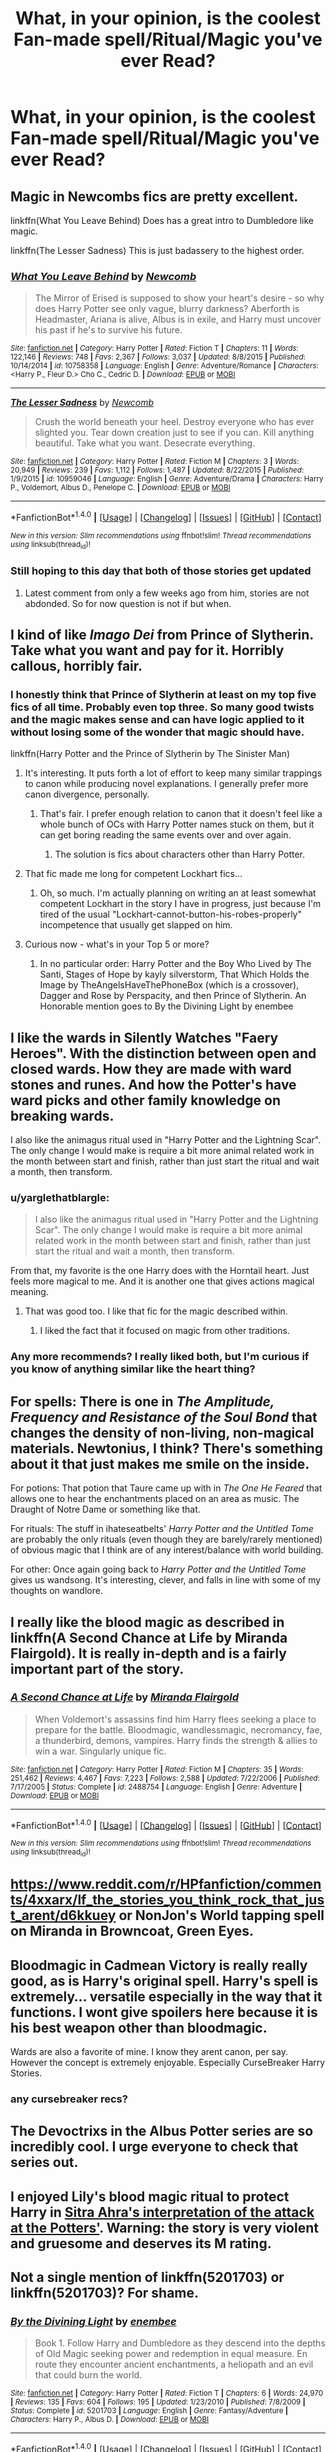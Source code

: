 #+TITLE: What, in your opinion, is the coolest Fan-made spell/Ritual/Magic you've ever Read?

* What, in your opinion, is the coolest Fan-made spell/Ritual/Magic you've ever Read?
:PROPERTIES:
:Score: 13
:DateUnix: 1471400643.0
:DateShort: 2016-Aug-17
:END:

** Magic in Newcombs fics are pretty excellent.

linkffn(What You Leave Behind) Does has a great intro to Dumbledore like magic.

linkffn(The Lesser Sadness) This is just badassery to the highest order.
:PROPERTIES:
:Author: howtopleaseme
:Score: 10
:DateUnix: 1471406059.0
:DateShort: 2016-Aug-17
:END:

*** [[http://www.fanfiction.net/s/10758358/1/][*/What You Leave Behind/*]] by [[https://www.fanfiction.net/u/4727972/Newcomb][/Newcomb/]]

#+begin_quote
  The Mirror of Erised is supposed to show your heart's desire - so why does Harry Potter see only vague, blurry darkness? Aberforth is Headmaster, Ariana is alive, Albus is in exile, and Harry must uncover his past if he's to survive his future.
#+end_quote

^{/Site/: [[http://www.fanfiction.net/][fanfiction.net]] *|* /Category/: Harry Potter *|* /Rated/: Fiction T *|* /Chapters/: 11 *|* /Words/: 122,146 *|* /Reviews/: 748 *|* /Favs/: 2,367 *|* /Follows/: 3,037 *|* /Updated/: 8/8/2015 *|* /Published/: 10/14/2014 *|* /id/: 10758358 *|* /Language/: English *|* /Genre/: Adventure/Romance *|* /Characters/: <Harry P., Fleur D.> Cho C., Cedric D. *|* /Download/: [[http://www.ff2ebook.com/old/ffn-bot/index.php?id=10758358&source=ff&filetype=epub][EPUB]] or [[http://www.ff2ebook.com/old/ffn-bot/index.php?id=10758358&source=ff&filetype=mobi][MOBI]]}

--------------

[[http://www.fanfiction.net/s/10959046/1/][*/The Lesser Sadness/*]] by [[https://www.fanfiction.net/u/4727972/Newcomb][/Newcomb/]]

#+begin_quote
  Crush the world beneath your heel. Destroy everyone who has ever slighted you. Tear down creation just to see if you can. Kill anything beautiful. Take what you want. Desecrate everything.
#+end_quote

^{/Site/: [[http://www.fanfiction.net/][fanfiction.net]] *|* /Category/: Harry Potter *|* /Rated/: Fiction M *|* /Chapters/: 3 *|* /Words/: 20,949 *|* /Reviews/: 239 *|* /Favs/: 1,112 *|* /Follows/: 1,487 *|* /Updated/: 8/22/2015 *|* /Published/: 1/9/2015 *|* /id/: 10959046 *|* /Language/: English *|* /Genre/: Adventure/Drama *|* /Characters/: Harry P., Voldemort, Albus D., Penelope C. *|* /Download/: [[http://www.ff2ebook.com/old/ffn-bot/index.php?id=10959046&source=ff&filetype=epub][EPUB]] or [[http://www.ff2ebook.com/old/ffn-bot/index.php?id=10959046&source=ff&filetype=mobi][MOBI]]}

--------------

*FanfictionBot*^{1.4.0} *|* [[[https://github.com/tusing/reddit-ffn-bot/wiki/Usage][Usage]]] | [[[https://github.com/tusing/reddit-ffn-bot/wiki/Changelog][Changelog]]] | [[[https://github.com/tusing/reddit-ffn-bot/issues/][Issues]]] | [[[https://github.com/tusing/reddit-ffn-bot/][GitHub]]] | [[[https://www.reddit.com/message/compose?to=tusing][Contact]]]

^{/New in this version: Slim recommendations using/ ffnbot!slim! /Thread recommendations using/ linksub(thread_id)!}
:PROPERTIES:
:Author: FanfictionBot
:Score: 2
:DateUnix: 1471406102.0
:DateShort: 2016-Aug-17
:END:


*** Still hoping to this day that both of those stories get updated
:PROPERTIES:
:Author: DevoidOfVoid
:Score: 2
:DateUnix: 1471417400.0
:DateShort: 2016-Aug-17
:END:

**** Latest comment from only a few weeks ago from him, stories are not abdonded. So for now question is not if but when.
:PROPERTIES:
:Author: Distaly
:Score: 1
:DateUnix: 1471483876.0
:DateShort: 2016-Aug-18
:END:


** I kind of like /Imago Dei/ from Prince of Slytherin. Take what you want and pay for it. Horribly callous, horribly fair.
:PROPERTIES:
:Score: 8
:DateUnix: 1471406182.0
:DateShort: 2016-Aug-17
:END:

*** I honestly think that Prince of Slytherin at least on my top five fics of all time. Probably even top three. So many good twists and the magic makes sense and can have logic applied to it without losing some of the wonder that magic should have.

linkffn(Harry Potter and the Prince of Slytherin by The Sinister Man)
:PROPERTIES:
:Score: 2
:DateUnix: 1471457606.0
:DateShort: 2016-Aug-17
:END:

**** It's interesting. It puts forth a lot of effort to keep many similar trappings to canon while producing novel explanations. I generally prefer more canon divergence, personally.
:PROPERTIES:
:Score: 1
:DateUnix: 1471458440.0
:DateShort: 2016-Aug-17
:END:

***** That's fair. I prefer enough relation to canon that it doesn't feel like a whole bunch of OCs with Harry Potter names stuck on them, but it can get boring reading the same events over and over again.
:PROPERTIES:
:Score: 1
:DateUnix: 1471481315.0
:DateShort: 2016-Aug-18
:END:

****** The solution is fics about characters other than Harry Potter.
:PROPERTIES:
:Score: 1
:DateUnix: 1471492953.0
:DateShort: 2016-Aug-18
:END:


**** That fic made me long for competent Lockhart fics...
:PROPERTIES:
:Score: 1
:DateUnix: 1471464706.0
:DateShort: 2016-Aug-18
:END:

***** Oh, so much. I'm actually planning on writing an at least somewhat competent Lockhart in the story I have in progress, just because I'm tired of the usual "Lockhart-cannot-button-his-robes-properly" incompetence that usually get slapped on him.
:PROPERTIES:
:Score: 1
:DateUnix: 1471481408.0
:DateShort: 2016-Aug-18
:END:


**** Curious now - what's in your Top 5 or more?
:PROPERTIES:
:Author: joshually
:Score: 1
:DateUnix: 1471561180.0
:DateShort: 2016-Aug-19
:END:

***** In no particular order: Harry Potter and the Boy Who Lived by The Santi, Stages of Hope by kayly silverstorm, That Which Holds the Image by TheAngelsHaveThePhoneBox (which is a crossover), Dagger and Rose by Perspacity, and then Prince of Slytherin. An Honorable mention goes to By the Divining Light by enembee
:PROPERTIES:
:Score: 1
:DateUnix: 1471893224.0
:DateShort: 2016-Aug-22
:END:


** I like the wards in Silently Watches "Faery Heroes". With the distinction between open and closed wards. How they are made with ward stones and runes. And how the Potter's have ward picks and other family knowledge on breaking wards.

I also like the animagus ritual used in "Harry Potter and the Lightning Scar". The only change I would make is require a bit more animal related work in the month between start and finish, rather than just start the ritual and wait a month, then transform.
:PROPERTIES:
:Author: mikefromcanmore
:Score: 3
:DateUnix: 1471401789.0
:DateShort: 2016-Aug-17
:END:

*** u/yarglethatblargle:
#+begin_quote
  I also like the animagus ritual used in "Harry Potter and the Lightning Scar". The only change I would make is require a bit more animal related work in the month between start and finish, rather than just start the ritual and wait a month, then transform.
#+end_quote

From that, my favorite is the one Harry does with the Horntail heart. Just feels more magical to me. And it is another one that gives actions magical meaning.
:PROPERTIES:
:Author: yarglethatblargle
:Score: 3
:DateUnix: 1471402224.0
:DateShort: 2016-Aug-17
:END:

**** That was good too. I like that fic for the magic described within.
:PROPERTIES:
:Author: mikefromcanmore
:Score: 2
:DateUnix: 1471403631.0
:DateShort: 2016-Aug-17
:END:

***** I liked the fact that it focused on magic from other traditions.
:PROPERTIES:
:Author: yarglethatblargle
:Score: 2
:DateUnix: 1471403954.0
:DateShort: 2016-Aug-17
:END:


*** Any more recommends? I really liked both, but I'm curious if you know of anything similar like the heart thing?
:PROPERTIES:
:Author: Lovely_Sophie
:Score: 1
:DateUnix: 1471429376.0
:DateShort: 2016-Aug-17
:END:


** For spells: There is one in /The Amplitude, Frequency and Resistance of the Soul Bond/ that changes the density of non-living, non-magical materials. Newtonius, I think? There's something about it that just makes me smile on the inside.

For potions: That potion that Taure came up with in /The One He Feared/ that allows one to hear the enchantments placed on an area as music. The Draught of Notre Dame or something like that.

For rituals: The stuff in ihateseatbelts' /Harry Potter and the Untitled Tome/ are probably the only rituals (even though they are barely/rarely mentioned) of obvious magic that I think are of any interest/balance with world building.

For other: Once again going back to /Harry Potter and the Untitled Tome/ gives us wandsong. It's interesting, clever, and falls in line with some of my thoughts on wandlore.
:PROPERTIES:
:Author: yarglethatblargle
:Score: 3
:DateUnix: 1471401122.0
:DateShort: 2016-Aug-17
:END:


** I really like the blood magic as described in linkffn(A Second Chance at Life by Miranda Flairgold). It is really in-depth and is a fairly important part of the story.
:PROPERTIES:
:Author: ajford
:Score: 3
:DateUnix: 1471404650.0
:DateShort: 2016-Aug-17
:END:

*** [[http://www.fanfiction.net/s/2488754/1/][*/A Second Chance at Life/*]] by [[https://www.fanfiction.net/u/100447/Miranda-Flairgold][/Miranda Flairgold/]]

#+begin_quote
  When Voldemort's assassins find him Harry flees seeking a place to prepare for the battle. Bloodmagic, wandlessmagic, necromancy, fae, a thunderbird, demons, vampires. Harry finds the strength & allies to win a war. Singularly unique fic.
#+end_quote

^{/Site/: [[http://www.fanfiction.net/][fanfiction.net]] *|* /Category/: Harry Potter *|* /Rated/: Fiction M *|* /Chapters/: 35 *|* /Words/: 251,462 *|* /Reviews/: 4,467 *|* /Favs/: 7,223 *|* /Follows/: 2,588 *|* /Updated/: 7/22/2006 *|* /Published/: 7/17/2005 *|* /Status/: Complete *|* /id/: 2488754 *|* /Language/: English *|* /Genre/: Adventure *|* /Download/: [[http://www.ff2ebook.com/old/ffn-bot/index.php?id=2488754&source=ff&filetype=epub][EPUB]] or [[http://www.ff2ebook.com/old/ffn-bot/index.php?id=2488754&source=ff&filetype=mobi][MOBI]]}

--------------

*FanfictionBot*^{1.4.0} *|* [[[https://github.com/tusing/reddit-ffn-bot/wiki/Usage][Usage]]] | [[[https://github.com/tusing/reddit-ffn-bot/wiki/Changelog][Changelog]]] | [[[https://github.com/tusing/reddit-ffn-bot/issues/][Issues]]] | [[[https://github.com/tusing/reddit-ffn-bot/][GitHub]]] | [[[https://www.reddit.com/message/compose?to=tusing][Contact]]]

^{/New in this version: Slim recommendations using/ ffnbot!slim! /Thread recommendations using/ linksub(thread_id)!}
:PROPERTIES:
:Author: FanfictionBot
:Score: 2
:DateUnix: 1471404680.0
:DateShort: 2016-Aug-17
:END:


** [[https://www.reddit.com/r/HPfanfiction/comments/4xxarx/lf_the_stories_you_think_rock_that_just_arent/d6kkuey]] or NonJon's World tapping spell on Miranda in Browncoat, Green Eyes.
:PROPERTIES:
:Author: viol8er
:Score: 2
:DateUnix: 1471401099.0
:DateShort: 2016-Aug-17
:END:


** Bloodmagic in Cadmean Victory is really really good, as is Harry's original spell. Harry's spell is extremely... versatile especially in the way that it functions. I wont give spoilers here because it is his best weapon other than bloodmagic.

Wards are also a favorite of mine. I know they arent canon, per say. However the concept is extremely enjoyable. Especially CurseBreaker Harry Stories.
:PROPERTIES:
:Author: Zerokun11
:Score: 2
:DateUnix: 1471401274.0
:DateShort: 2016-Aug-17
:END:

*** any cursebreaker recs?
:PROPERTIES:
:Author: ministrike4
:Score: 2
:DateUnix: 1471420613.0
:DateShort: 2016-Aug-17
:END:


** The Devoctrixs in the Albus Potter series are so incredibly cool. I urge everyone to check that series out.
:PROPERTIES:
:Author: ItsSpicee
:Score: 2
:DateUnix: 1471474476.0
:DateShort: 2016-Aug-18
:END:


** I enjoyed Lily's blood magic ritual to protect Harry in [[https://www.fanfiction.net/s/4894268/1/Sitra-Ahra][Sitra Ahra's interpretation of the attack at the Potters']]. Warning: the story is very violent and gruesome and deserves its M rating.
:PROPERTIES:
:Author: 360Saturn
:Score: 1
:DateUnix: 1471430931.0
:DateShort: 2016-Aug-17
:END:


** Not a single mention of linkffn(5201703) or linkffn(5201703)? For shame.
:PROPERTIES:
:Author: Lord_Anarchy
:Score: 1
:DateUnix: 1471435655.0
:DateShort: 2016-Aug-17
:END:

*** [[http://www.fanfiction.net/s/5201703/1/][*/By the Divining Light/*]] by [[https://www.fanfiction.net/u/980211/enembee][/enembee/]]

#+begin_quote
  Book 1. Follow Harry and Dumbledore as they descend into the depths of Old Magic seeking power and redemption in equal measure. En route they encounter ancient enchantments, a heliopath and an evil that could burn the world.
#+end_quote

^{/Site/: [[http://www.fanfiction.net/][fanfiction.net]] *|* /Category/: Harry Potter *|* /Rated/: Fiction T *|* /Chapters/: 6 *|* /Words/: 24,970 *|* /Reviews/: 135 *|* /Favs/: 604 *|* /Follows/: 195 *|* /Updated/: 1/23/2010 *|* /Published/: 7/8/2009 *|* /Status/: Complete *|* /id/: 5201703 *|* /Language/: English *|* /Genre/: Fantasy/Adventure *|* /Characters/: Harry P., Albus D. *|* /Download/: [[http://www.ff2ebook.com/old/ffn-bot/index.php?id=5201703&source=ff&filetype=epub][EPUB]] or [[http://www.ff2ebook.com/old/ffn-bot/index.php?id=5201703&source=ff&filetype=mobi][MOBI]]}

--------------

*FanfictionBot*^{1.4.0} *|* [[[https://github.com/tusing/reddit-ffn-bot/wiki/Usage][Usage]]] | [[[https://github.com/tusing/reddit-ffn-bot/wiki/Changelog][Changelog]]] | [[[https://github.com/tusing/reddit-ffn-bot/issues/][Issues]]] | [[[https://github.com/tusing/reddit-ffn-bot/][GitHub]]] | [[[https://www.reddit.com/message/compose?to=tusing][Contact]]]

^{/New in this version: Slim recommendations using/ ffnbot!slim! /Thread recommendations using/ linksub(thread_id)!}
:PROPERTIES:
:Author: FanfictionBot
:Score: 1
:DateUnix: 1471435720.0
:DateShort: 2016-Aug-17
:END:
